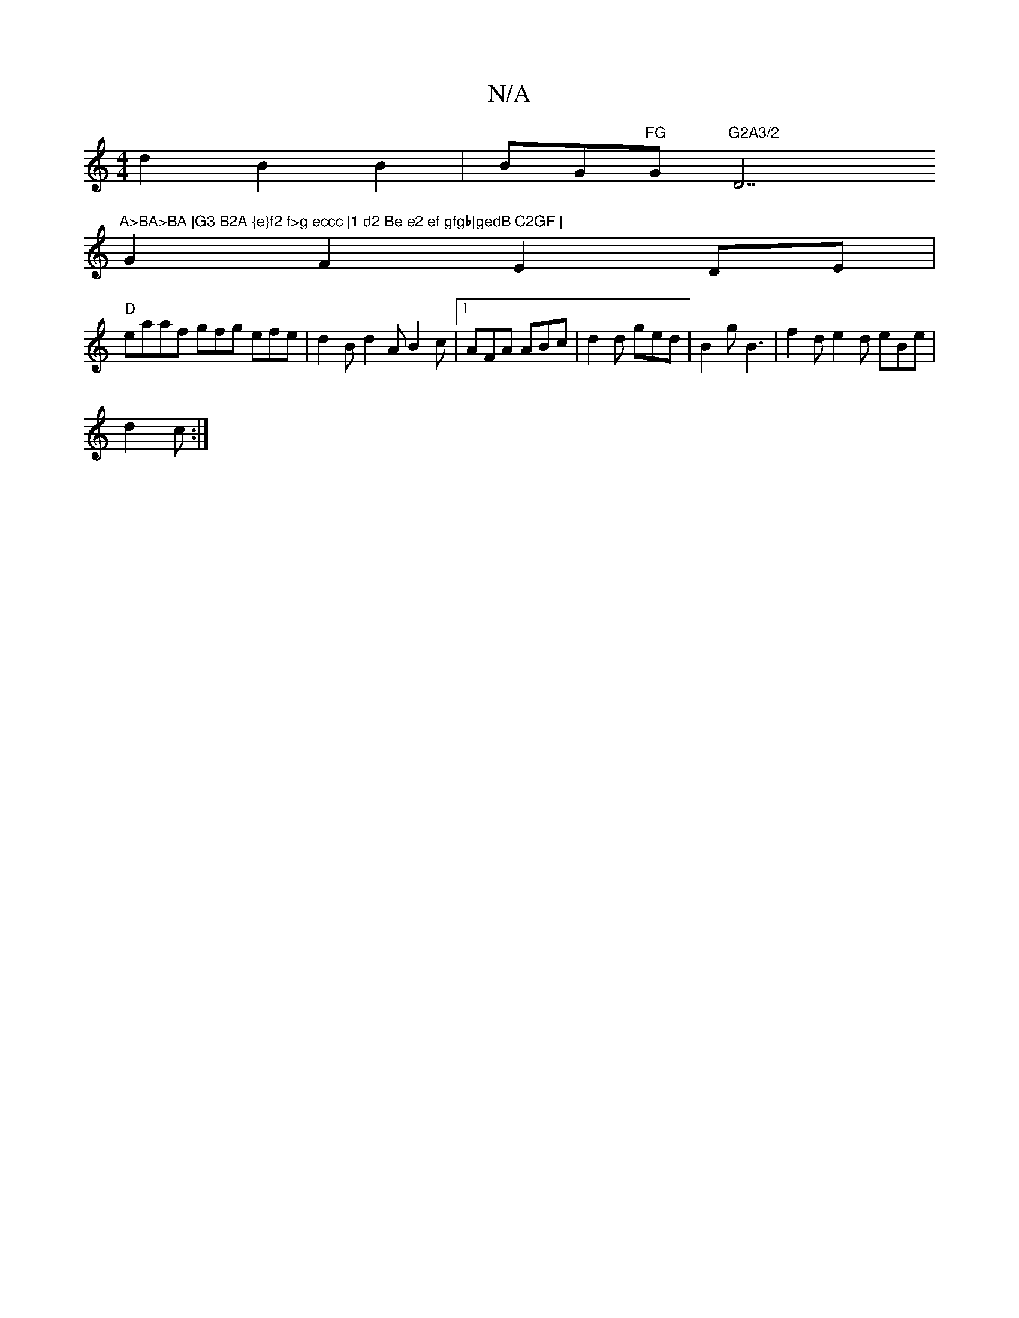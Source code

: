 X:1
T:N/A
M:4/4
R:N/A
K:Cmajor
d2B2B2|BG"FG "G"G2A3/2"D7"A>BA>BA |G3 B2A {e}f2 f>g eccc |1 d2 Be e2 ef gfgb|gedB C2GF |
G2 F2 E2 DE |
"D"eaaf gfg efe | d2 B d2A B2c |1 AFA ABc | d2 d ged | B2 g B3 | f2 d e2 d eBe|
d2 c :|

|: D6 f2